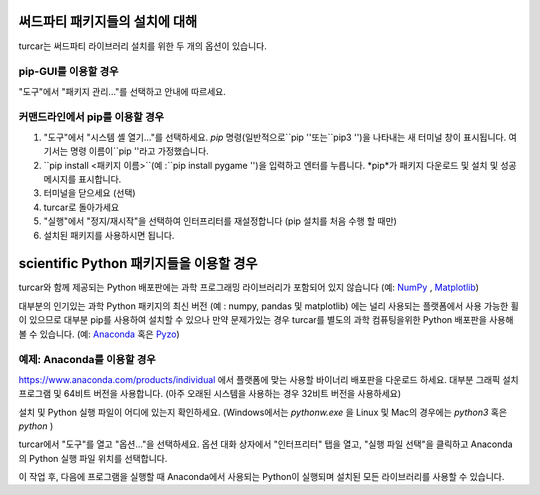 써드파티 패키지들의 설치에 대해
==============================
turcar는 써드파티 라이브러리 설치를 위한 두 개의 옵션이 있습니다.

pip-GUI를 이용할 경우
-------------
"도구"에서 "패키지 관리..."를 선택하고 안내에 따르세요.

커맨드라인에서 pip를 이용할 경우
------------------------
#. "도구"에서 "시스템 셸 열기..."를 선택하세요. *pip* 명령(일반적으로``pip ''또는``pip3 '')을 나타내는 새 터미널 창이 표시됩니다. 여기서는 명령 이름이``pip ''라고 가정했습니다.
#. ``pip install <패키지 이름>``(예 :``pip install pygame '')을 입력하고 엔터를 누릅니다. *pip*가 패키지 다운로드 및 설치 및 성공 메시지를 표시합니다.
#. 터미널을 닫으세요 (선택)
#. turcar로 돌아가세요
#. "실행"에서 "정지/재시작"을 선택하여 인터프리터를 재설정합니다 (pip 설치를 처음 수행 할 때만)
#. 설치된 패키지를 사용하시면 됩니다.


scientific Python 패키지들을 이용할 경우
================================
turcar와 함께 제공되는 Python 배포판에는 과학 프로그래밍 라이브러리가 포함되어 있지 않습니다
(예: `NumPy <http://numpy.org/>`_ , `Matplotlib <http://matplotlib.org/>`_)

대부분의 인기있는 과학 Python 패키지의 최신 버전 (예 : numpy, pandas 및 matplotlib)
에는 널리 사용되는 플랫폼에서 사용 가능한 휠이 있으므로
대부분 pip를 사용하여 설치할 수 있으나 만약 문제가있는 경우 turcar를 별도의
과학 컴퓨팅을위한 Python 배포판을 사용해 볼 수 있습니다.
(예: `Anaconda <https://www.anaconda.com>`_ 혹은 `Pyzo <http://www.pyzo.org/>`_)


예제: Anaconda를 이용할 경우
------------------------------------
https://www.anaconda.com/products/individual 에서 플랫폼에 맞는 사용할 바이너리 배포판을 다운로드 하세요.
대부분 그래픽 설치 프로그램 및 64비트 버전을 사용합니다.
(아주 오래된 시스템을 사용하는 경우 32비트 버전을 사용하세요)

설치 및 Python 실행 파일이 어디에 있는지 확인하세요. (Windows에서는 *pythonw.exe* 을
Linux 및 Mac의 경우에는 *python3* 혹은 *python* )

turcar에서 "도구"를 열고 "옵션..."을 선택하세요. 옵션 대화 상자에서 "인터프리터"
탭을 열고, "실행 파일 선택"을 클릭하고 Anaconda의 Python 실행 파일 위치를 선택합니다.

이 작업 후, 다음에 프로그램을 실행할 때 Anaconda에서 사용되는
Python이 실행되며 설치된 모든 라이브러리를 사용할 수 있습니다.
